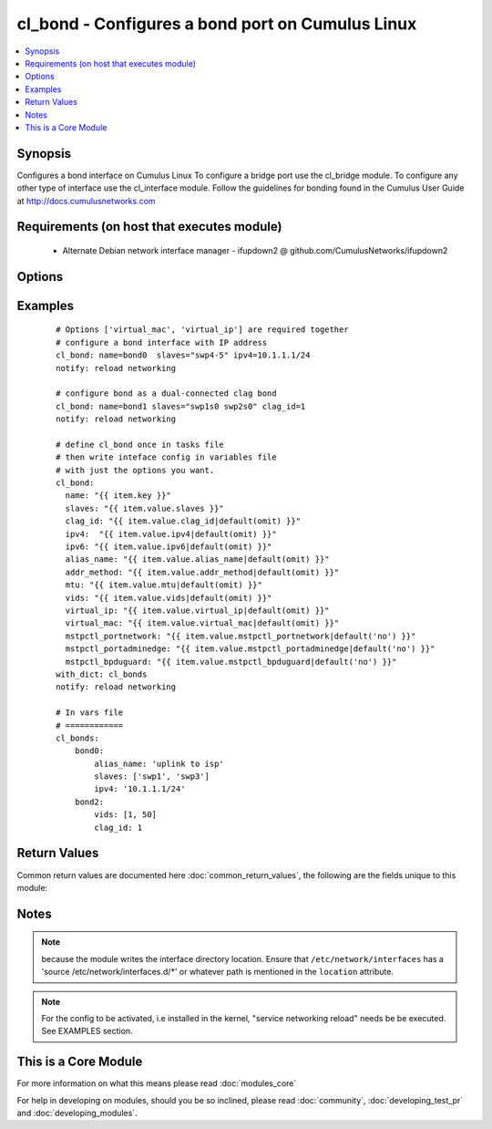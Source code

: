 .. _cl_bond:


cl_bond - Configures a bond port on Cumulus Linux
+++++++++++++++++++++++++++++++++++++++++++++++++

.. versionadded:: 2.1


.. contents::
   :local:
   :depth: 1


Synopsis
--------

Configures a bond interface on Cumulus Linux To configure a bridge port use the cl_bridge module. To configure any other type of interface use the cl_interface module. Follow the guidelines for bonding found in the Cumulus User Guide at http://docs.cumulusnetworks.com


Requirements (on host that executes module)
-------------------------------------------

  * Alternate Debian network interface manager - ifupdown2 @ github.com/CumulusNetworks/ifupdown2


Options
-------

.. raw:: html

    <table border=1 cellpadding=4>
    <tr>
    <th class="head">parameter</th>
    <th class="head">required</th>
    <th class="head">default</th>
    <th class="head">choices</th>
    <th class="head">comments</th>
    </tr>
            <tr>
    <td>addr_method<br/><div style="font-size: small;"></div></td>
    <td>no</td>
    <td></td>
        <td><ul><li>dhcp</li></ul></td>
        <td><div>configures the port to use DHCP. To enable this feature use the option 'dhcp'</div></td></tr>
            <tr>
    <td>alias_name<br/><div style="font-size: small;"></div></td>
    <td>no</td>
    <td></td>
        <td><ul></ul></td>
        <td><div>add a port description</div></td></tr>
            <tr>
    <td>clag_id<br/><div style="font-size: small;"></div></td>
    <td>no</td>
    <td></td>
        <td><ul></ul></td>
        <td><div>specify a unique clag_id for every dual connected bond on each peer switch. The value must be between 1 and 65535 and must be the same on both peer switches in order for the bond to be considered dual-connected</div></td></tr>
            <tr>
    <td>ipv4<br/><div style="font-size: small;"></div></td>
    <td>no</td>
    <td></td>
        <td><ul></ul></td>
        <td><div>list of IPv4 addresses to configure on the interface. use X.X.X.X/YY syntax.</div></td></tr>
            <tr>
    <td>ipv6<br/><div style="font-size: small;"></div></td>
    <td>no</td>
    <td></td>
        <td><ul></ul></td>
        <td><div>list of IPv6 addresses  to configure on the interface. use X:X:X::X/YYY syntax</div></td></tr>
            <tr>
    <td>lacp_bypass_all_active<br/><div style="font-size: small;"></div></td>
    <td>no</td>
    <td></td>
        <td><ul></ul></td>
        <td><div>Activate all interfaces for bypass. It is recommended to configure all_active instead of using bypass_priority.</div></td></tr>
            <tr>
    <td>lacp_bypass_allow<br/><div style="font-size: small;"></div></td>
    <td>no</td>
    <td></td>
        <td><ul></ul></td>
        <td><div>Enable LACP bypass.</div></td></tr>
            <tr>
    <td>lacp_bypass_period<br/><div style="font-size: small;"></div></td>
    <td>no</td>
    <td></td>
        <td><ul></ul></td>
        <td><div>Period for enabling LACP bypass. Max value is 900.</div></td></tr>
            <tr>
    <td>lacp_bypass_priority<br/><div style="font-size: small;"></div></td>
    <td>no</td>
    <td></td>
        <td><ul></ul></td>
        <td><div>List of ports and priorities. Example "swp1=10, swp2=20"</div></td></tr>
            <tr>
    <td>lacp_rate<br/><div style="font-size: small;"></div></td>
    <td>no</td>
    <td>1</td>
        <td><ul></ul></td>
        <td><div>lacp rate</div></td></tr>
            <tr>
    <td>location<br/><div style="font-size: small;"></div></td>
    <td>no</td>
    <td>[u'/etc/network/interfaces.d']</td>
        <td><ul></ul></td>
        <td><div>interface directory location</div></td></tr>
            <tr>
    <td>miimon<br/><div style="font-size: small;"></div></td>
    <td>no</td>
    <td>100</td>
        <td><ul></ul></td>
        <td><div>mii link monitoring interval</div></td></tr>
            <tr>
    <td>min_links<br/><div style="font-size: small;"></div></td>
    <td>no</td>
    <td>1</td>
        <td><ul></ul></td>
        <td><div>minimum number of links</div></td></tr>
            <tr>
    <td>mode<br/><div style="font-size: small;"></div></td>
    <td>no</td>
    <td>802.3ad</td>
        <td><ul></ul></td>
        <td><div>bond mode. as of Cumulus Linux 2.5 only LACP bond mode is supported</div></td></tr>
            <tr>
    <td>mstpctl_bpduguard<br/><div style="font-size: small;"></div></td>
    <td>no</td>
    <td></td>
        <td><ul></ul></td>
        <td><div>Enables BPDU Guard on a port in vlan-aware mode</div></td></tr>
            <tr>
    <td>mstpctl_portadminedge<br/><div style="font-size: small;"></div></td>
    <td>no</td>
    <td></td>
        <td><ul></ul></td>
        <td><div>Enables admin edge port</div></td></tr>
            <tr>
    <td>mstpctl_portnetwork<br/><div style="font-size: small;"></div></td>
    <td>no</td>
    <td></td>
        <td><ul></ul></td>
        <td><div>Enables bridge assurance in vlan-aware mode</div></td></tr>
            <tr>
    <td>mtu<br/><div style="font-size: small;"></div></td>
    <td>no</td>
    <td></td>
        <td><ul></ul></td>
        <td><div>set MTU. Configure Jumbo Frame by setting MTU to 9000.</div></td></tr>
            <tr>
    <td>name<br/><div style="font-size: small;"></div></td>
    <td>yes</td>
    <td></td>
        <td><ul></ul></td>
        <td><div>name of the interface</div></td></tr>
            <tr>
    <td>pvid<br/><div style="font-size: small;"></div></td>
    <td>no</td>
    <td></td>
        <td><ul></ul></td>
        <td><div>in vlan aware mode, defines vlan that is the untagged vlan</div></td></tr>
            <tr>
    <td>slaves<br/><div style="font-size: small;"></div></td>
    <td>yes</td>
    <td></td>
        <td><ul></ul></td>
        <td><div>bond members</div></td></tr>
            <tr>
    <td>vids<br/><div style="font-size: small;"></div></td>
    <td>no</td>
    <td></td>
        <td><ul></ul></td>
        <td><div>in vlan aware mode, lists vlans defined under the interface</div></td></tr>
            <tr>
    <td>virtual_ip<br/><div style="font-size: small;"></div></td>
    <td>no</td>
    <td></td>
        <td><ul></ul></td>
        <td><div>define IPv4 virtual IP used by the Cumulus Linux VRR feature</div></td></tr>
            <tr>
    <td>virtual_mac<br/><div style="font-size: small;"></div></td>
    <td>no</td>
    <td></td>
        <td><ul></ul></td>
        <td><div>define Ethernet mac associated with Cumulus Linux VRR feature</div></td></tr>
            <tr>
    <td>xmit_hash_policy<br/><div style="font-size: small;"></div></td>
    <td>no</td>
    <td>layer3+4</td>
        <td><ul></ul></td>
        <td><div>transmit load balancing algorithm. As of Cumulus Linux 2.5 only layer3+4 policy is supported</div></td></tr>
        </table>
    </br>



Examples
--------

 ::

    # Options ['virtual_mac', 'virtual_ip'] are required together
    # configure a bond interface with IP address
    cl_bond: name=bond0  slaves="swp4-5" ipv4=10.1.1.1/24
    notify: reload networking
    
    # configure bond as a dual-connected clag bond
    cl_bond: name=bond1 slaves="swp1s0 swp2s0" clag_id=1
    notify: reload networking
    
    # define cl_bond once in tasks file
    # then write inteface config in variables file
    # with just the options you want.
    cl_bond:
      name: "{{ item.key }}"
      slaves: "{{ item.value.slaves }}"
      clag_id: "{{ item.value.clag_id|default(omit) }}"
      ipv4:  "{{ item.value.ipv4|default(omit) }}"
      ipv6: "{{ item.value.ipv6|default(omit) }}"
      alias_name: "{{ item.value.alias_name|default(omit) }}"
      addr_method: "{{ item.value.addr_method|default(omit) }}"
      mtu: "{{ item.value.mtu|default(omit) }}"
      vids: "{{ item.value.vids|default(omit) }}"
      virtual_ip: "{{ item.value.virtual_ip|default(omit) }}"
      virtual_mac: "{{ item.value.virtual_mac|default(omit) }}"
      mstpctl_portnetwork: "{{ item.value.mstpctl_portnetwork|default('no') }}"
      mstpctl_portadminedge: "{{ item.value.mstpctl_portadminedge|default('no') }}"
      mstpctl_bpduguard: "{{ item.value.mstpctl_bpduguard|default('no') }}"
    with_dict: cl_bonds
    notify: reload networking
    
    # In vars file
    # ============
    cl_bonds:
        bond0:
            alias_name: 'uplink to isp'
            slaves: ['swp1', 'swp3']
            ipv4: '10.1.1.1/24'
        bond2:
            vids: [1, 50]
            clag_id: 1

Return Values
-------------

Common return values are documented here :doc:`common_return_values`, the following are the fields unique to this module:

.. raw:: html

    <table border=1 cellpadding=4>
    <tr>
    <th class="head">name</th>
    <th class="head">description</th>
    <th class="head">returned</th>
    <th class="head">type</th>
    <th class="head">sample</th>
    </tr>

        <tr>
        <td> msg </td>
        <td> human-readable report of success or failure </td>
        <td align=center> always </td>
        <td align=center> string </td>
        <td align=center> interface bond0 config updated </td>
    </tr>
            <tr>
        <td> changed </td>
        <td> whether the interface was changed </td>
        <td align=center> changed </td>
        <td align=center> bool </td>
        <td align=center> True </td>
    </tr>
        
    </table>
    </br></br>

Notes
-----

.. note:: because the module writes the interface directory location. Ensure that ``/etc/network/interfaces`` has a 'source /etc/network/interfaces.d/\*' or whatever path is mentioned in the ``location`` attribute.
.. note:: For the config to be activated, i.e installed in the kernel, "service networking reload" needs be be executed. See EXAMPLES section.


    
This is a Core Module
---------------------

For more information on what this means please read :doc:`modules_core`

    
For help in developing on modules, should you be so inclined, please read :doc:`community`, :doc:`developing_test_pr` and :doc:`developing_modules`.

